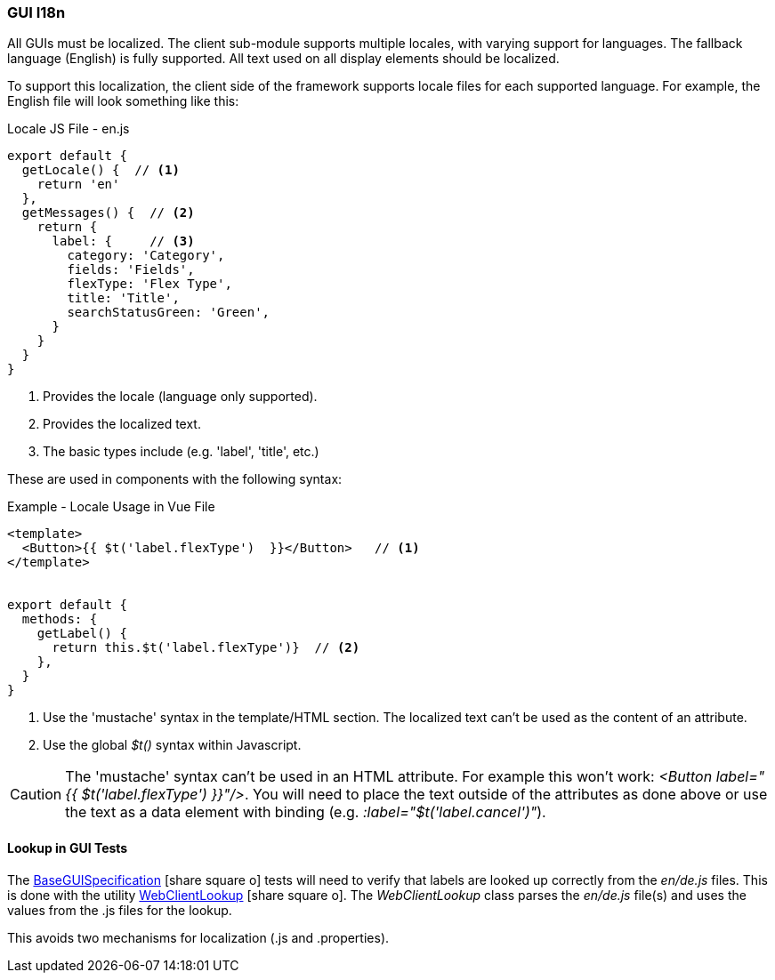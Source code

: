 
=== GUI I18n

All GUIs must be localized.  The client sub-module supports multiple locales, with varying
support for languages.  The fallback language (English) is fully supported.
All text used on all display elements should be localized.

To support this localization, the client side of the framework supports locale files
for each supported language.  For example, the English file will look something like this:

[source,javascript]
.Locale JS File - en.js
----
export default {
  getLocale() {  // <.>
    return 'en'
  },
  getMessages() {  // <.>
    return {
      label: {     // <.>
        category: 'Category',
        fields: 'Fields',
        flexType: 'Flex Type',
        title: 'Title',
        searchStatusGreen: 'Green',
      }
    }
  }
}
----
<.> Provides the locale (language only supported).
<.> Provides the localized text.
<.> The basic types include (e.g. 'label', 'title', etc.)


These are used in components with the following syntax:

[source,javascript]
.Example - Locale Usage in Vue File
----
<template>
  <Button>{{ $t('label.flexType')  }}</Button>   // <.>
</template>


export default {
  methods: {
    getLabel() {
      return this.$t('label.flexType')}  // <.>
    },
  }
}
----
<.> Use the 'mustache' syntax in the template/HTML section.  The localized text can't
    be used as the content of an attribute.
<.> Use the global _$t()_ syntax within Javascript.


CAUTION: The 'mustache' syntax can't be used in an HTML attribute.  For example this won't
      work:  _<Button label="{{ $t('label.flexType')  }}"/>_.  You will need to
      place the text outside of the attributes as done above or
      use the text as a data element with binding (e.g. _:label="$t('label.cancel')"_).

==== Lookup in GUI Tests

The link:groovydoc/org/simplemes/eframe/test/BaseGUISpecification.html[BaseGUISpecification^] icon:share-square-o[role="link-blue"]
tests will need to verify that labels are looked up correctly from the _en/de.js_ files.
This is done with the utility
link:groovydoc/org/simplemes/eframe/test/WebClientLookup.html[WebClientLookup^] icon:share-square-o[role="link-blue"].
The _WebClientLookup_ class parses the _en/de.js_ file(s) and uses the values from the .js
files for the lookup.

This avoids two mechanisms for localization (.js and .properties).

